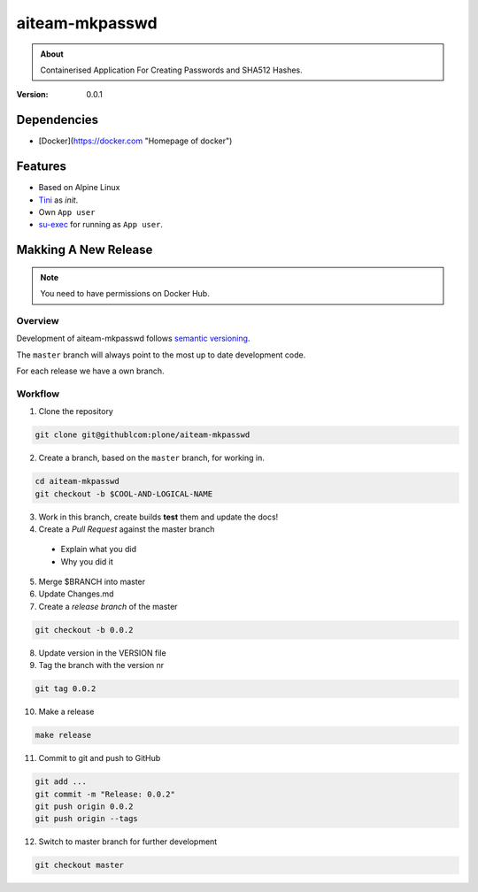 ===============
aiteam-mkpasswd
===============

.. admonition:: About

   Containerised Application For Creating Passwords and SHA512 Hashes.

:Version: 0.0.1

Dependencies
============

- [Docker](https://docker.com "Homepage of docker")

Features
========

- Based on Alpine Linux
- `Tini <https://github.com/krallin/tini>`_ as `init`.
- Own ``App user``
- `su-exec <https://github.com/ncopa/su-exec>`_ for running as ``App user``.

Makking A New Release
=====================

.. note::

   You need to have permissions on Docker Hub.

Overview
--------

Development of aiteam-mkpasswd follows `semantic versioning <http://semver.org/>`_.

The ``master`` branch will always point to the most up to date development code.

For each release we have a own branch.

Workflow
--------

1. Clone the repository

.. code-block:: console

   git clone git@githublcom:plone/aiteam-mkpasswd

2. Create a branch, based on the ``master`` branch, for working in.

.. code-block:: console

   cd aiteam-mkpasswd
   git checkout -b $COOL-AND-LOGICAL-NAME

3. Work in this branch, create builds **test** them and update the docs!

4. Create a *Pull Request* against the master branch
  - Explain what you did
  - Why you did it

5. Merge $BRANCH into master

6. Update Changes.md

7. Create a *release branch* of the master

.. code-block:: console

   git checkout -b 0.0.2

8. Update version in the VERSION file

9. Tag the branch with the version nr

.. code-block:: console

   git tag 0.0.2

10. Make a release

.. code-block:: console

   make release

11. Commit to git and push to GitHub

.. code-block:: console

   git add ...
   git commit -m "Release: 0.0.2"
   git push origin 0.0.2
   git push origin --tags

12. Switch to master branch for further development

.. code-block:: console

   git checkout master

